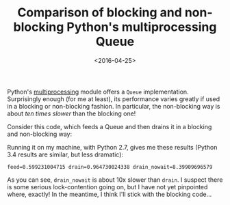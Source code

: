 #+TITLE: Comparison of blocking and non-blocking Python's multiprocessing Queue

#+DATE: <2016-04-25>

Python's [[https://docs.python.org/2/library/multiprocessing.html#multiprocessing.Queue][multiprocessing]] module offers a =Queue= implementation. Surprisingly enough (for me at least), its performance varies greatly if used in a blocking or non-blocking fashion. In particular, the non-blocking way is about /ten times slower/ than the blocking one!

Consider this code, which feeds a Queue and then drains it in a blocking and non-blocking way:

#+BEGIN_EXPORT html
  <script src="https://gist.github.com/lbolla/92bad9f4320940ac2f762424ac840a12.js"></script>
#+END_EXPORT

Running it on my machine, with Python 2.7, gives me these results (Python 3.4 results are similar, but less dramatic):

#+BEGIN_EXAMPLE
    feed=0.599231004715 drain=0.964730024338 drain_nowait=8.39909696579
#+END_EXAMPLE

As you can see, =drain_nowait= is about 10x slower than =drain=. I suspect there is some serious lock-contention going on, but I have not yet pinpointed where, exactly! In the meantime, I think I'll stick with the blocking code...
